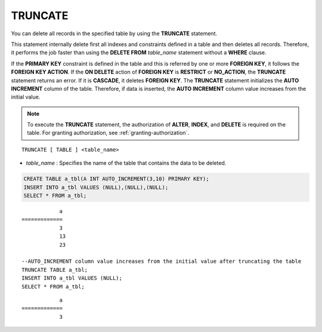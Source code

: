 ********
TRUNCATE
********

You can delete all records in the specified table by using the **TRUNCATE** statement.

This statement internally delete first all indexes and constraints defined in a table and then deletes all records. Therefore, it performs the job faster than using the **DELETE FROM** *table_name* statement without a **WHERE** clause.

If the **PRIMARY KEY** constraint is defined in the table and this is referred by one or more **FOREIGN KEY**, it follows the **FOREIGN KEY ACTION**. If the **ON DELETE** action of **FOREIGN KEY** is **RESTRICT** or **NO_ACTION**, the **TRUNCATE** statement returns an error. If it is **CASCADE**, it deletes **FOREIGN KEY**. The **TRUNCATE** statement initializes the **AUTO INCREMENT** column of the table. Therefore, if data is inserted, the **AUTO INCREMENT** column value increases from the initial value.

.. note:: 

    To execute the **TRUNCATE** statement, the authorization of **ALTER**, **INDEX**, and **DELETE** is required on the table. For granting authorization, see :ref:`granting-authorization`.

::

    TRUNCATE [ TABLE ] <table_name>

*   *table_name* : Specifies the name of the table that contains the data to be deleted.

.. code-block:: sql

    CREATE TABLE a_tbl(A INT AUTO_INCREMENT(3,10) PRIMARY KEY);
    INSERT INTO a_tbl VALUES (NULL),(NULL),(NULL);
    SELECT * FROM a_tbl;
    
::

                a
    =============
                3
                13
                23
     
    --AUTO_INCREMENT column value increases from the initial value after truncating the table
    TRUNCATE TABLE a_tbl;
    INSERT INTO a_tbl VALUES (NULL);
    SELECT * FROM a_tbl;
    
::

                a
    =============
                3